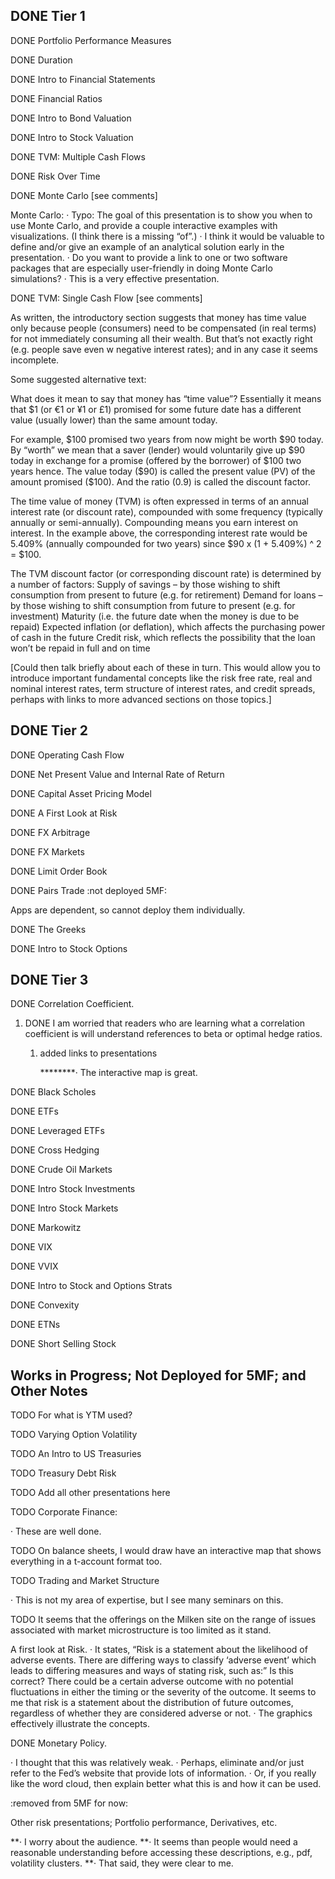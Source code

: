 ** DONE Tier 1
***** DONE Portfolio Performance Measures
***** DONE Duration
***** DONE Intro to Financial Statements
***** DONE Financial Ratios 
***** DONE Intro to Bond Valuation
***** DONE Intro to Stock Valuation                    
***** DONE TVM: Multiple Cash Flows
***** DONE Risk Over Time
***** DONE Monte Carlo [see comments] 
Monte Carlo:
·       Typo: The goal of this presentation is to show you when to use Monte Carlo, and provide a couple interactive examples with visualizations. (I think there is a missing “of”.)
·       I think it would be valuable to define and/or give an example of an analytical solution early in the presentation.
·       Do you want to provide a link to one or two software packages that are especially user-friendly in doing Monte Carlo simulations?
·       This is a very effective presentation.

***** DONE TVM: Single Cash Flow [see comments]
As written, the introductory section suggests that money has time value only because people (consumers) need to be compensated (in real terms) for not immediately consuming all their wealth. But that’s not exactly right (e.g. people save even w negative interest rates); and in any case it seems incomplete.

Some suggested alternative text:

What does it mean to say that money has “time value”? Essentially it means that $1 (or €1 or ¥1 or £1) promised for some future date has a different value (usually lower) than the same amount today. 

For example, $100 promised two years from now might be worth $90 today. By “worth” we mean that a saver (lender) would voluntarily give up $90 today in exchange for a promise (offered by the borrower) of $100 two years hence. The value today ($90) is called the present value (PV) of the amount promised ($100). And the ratio (0.9) is called the discount factor. 

The time value of money (TVM) is often expressed in terms of an annual interest rate (or discount rate), compounded with some frequency (typically annually or semi-annually). Compounding means you earn interest on interest. In the example above, the corresponding interest rate would be 5.409% (annually compounded for two years) since $90 x (1 + 5.409%) ^ 2 = $100.

The TVM discount factor (or corresponding discount rate) is determined by a number of factors:
Supply of savings – by those wishing to shift consumption from present to future (e.g. for retirement)
Demand for loans – by those wishing to shift consumption from future to present (e.g. for investment)
Maturity (i.e. the future date when the money is due to be repaid)
Expected inflation (or deflation), which affects the purchasing power of cash in the future
Credit risk, which reflects the possibility that the loan won’t be repaid in full and on time

[Could then talk briefly about each of these in turn. This would allow you to introduce important fundamental concepts like the risk free rate, real and nominal interest rates, term structure of interest rates, and credit spreads, perhaps with links to more advanced sections on those topics.]

** DONE Tier 2
***** DONE Operating Cash Flow                        
***** DONE Net Present Value and Internal Rate of Return
***** DONE Capital Asset Pricing Model              
***** DONE A First Look at Risk
***** DONE FX Arbitrage                                      
***** DONE FX Markets
***** DONE Limit Order Book                               
***** DONE Pairs Trade :not deployed 5MF:
Apps are dependent, so cannot deploy them individually.
***** DONE The Greeks                                       
***** DONE Intro to Stock Options
** DONE Tier 3
***** DONE Correlation Coefficient.
****** DONE I am worried that readers who are learning what a correlation coefficient is will understand references to beta or optimal hedge ratios.
******* added links to presentations
********·      The interactive map is great.
***** DONE Black Scholes
***** DONE ETFs
***** DONE Leveraged ETFs
***** DONE Cross Hedging
***** DONE Crude Oil Markets
***** DONE Intro Stock Investments
***** DONE Intro Stock Markets
***** DONE Markowitz
***** DONE VIX
***** DONE VVIX
***** DONE Intro to Stock and Options Strats
***** DONE Convexity
***** DONE ETNs
***** DONE Short Selling Stock
** Works in Progress; Not Deployed for 5MF; and Other Notes

***** TODO For what is YTM used?
***** TODO Varying Option Volatility
***** TODO An Intro to US Treasuries
***** TODO Treasury Debt Risk
***** TODO Add all other presentations here
***** TODO Corporate Finance:
      ·      These are well done.
***** TODO On balance sheets, I would draw have an interactive map that shows everything in a t-account format too. 
***** TODO Trading and Market Structure
      ·      This is not my area of expertise, but I see many seminars on this.
***** TODO It seems that the offerings on the Milken site on the range of issues associated with market microstructure is too limited as it stand. 

A first look at Risk.
·       It states, “Risk is a statement about the likelihood of adverse events. There are differing ways to classify ‘adverse event’ which leads to differing measures and ways of stating risk, such as:” Is this correct?  There could be a certain adverse outcome with no potential fluctuations in either the timing or the severity of the outcome.  It seems to me that risk is a statement about the distribution of future outcomes, regardless of whether they are considered adverse or not.
·       The graphics effectively illustrate the concepts.
***** DONE Monetary Policy.
·      I thought that this was relatively weak.
·      Perhaps, eliminate and/or just refer to the Fed’s website that provide lots of information.
·      Or, if you really like the word cloud, then explain better what this is and how it can be used.

:removed from 5MF for now:
***** Other risk presentations; Portfolio performance, Derivatives, etc.
**·      I worry about the audience.
**·      It seems than people would need a reasonable understanding before accessing these descriptions, e.g., pdf, volatility clusters.
**·      That said, they were clear to me.
